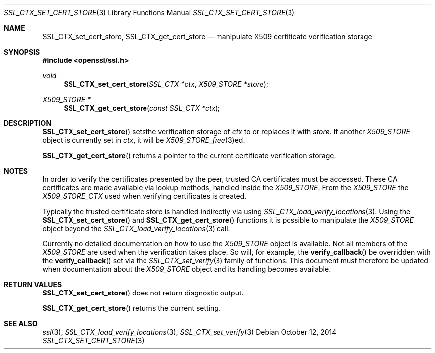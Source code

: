.Dd $Mdocdate: October 12 2014 $
.Dt SSL_CTX_SET_CERT_STORE 3
.Os
.Sh NAME
.Nm SSL_CTX_set_cert_store ,
.Nm SSL_CTX_get_cert_store
.Nd manipulate X509 certificate verification storage
.Sh SYNOPSIS
.In openssl/ssl.h
.Ft void
.Fn SSL_CTX_set_cert_store "SSL_CTX *ctx" "X509_STORE *store"
.Ft X509_STORE *
.Fn SSL_CTX_get_cert_store "const SSL_CTX *ctx"
.Sh DESCRIPTION
.Fn SSL_CTX_set_cert_store
setsthe verification storage of
.Fa ctx
to or replaces it with
.Fa store .
If another
.Vt X509_STORE
object is currently set in
.Fa ctx ,
it will be
.Xr X509_STORE_free 3 Ns ed.
.Pp
.Fn SSL_CTX_get_cert_store
returns a pointer to the current certificate verification storage.
.Sh NOTES
In order to verify the certificates presented by the peer, trusted CA
certificates must be accessed.
These CA certificates are made available via lookup methods, handled inside the
.Vt X509_STORE .
From the
.Vt X509_STORE
the
.Vt X509_STORE_CTX
used when verifying certificates is created.
.Pp
Typically the trusted certificate store is handled indirectly via using
.Xr SSL_CTX_load_verify_locations 3 .
Using the
.Fn SSL_CTX_set_cert_store
and
.Fn SSL_CTX_get_cert_store
functions it is possible to manipulate the
.Vt X509_STORE
object beyond the
.Xr SSL_CTX_load_verify_locations 3
call.
.Pp
Currently no detailed documentation on how to use the
.Vt X509_STORE
object is available.
Not all members of the
.Vt X509_STORE
are used when the verification takes place.
So will, for example, the
.Fn verify_callback
be overridden with the
.Fn verify_callback
set via the
.Xr SSL_CTX_set_verify 3
family of functions.
This document must therefore be updated when documentation about the
.Vt X509_STORE
object and its handling becomes available.
.Sh RETURN VALUES
.Fn SSL_CTX_set_cert_store
does not return diagnostic output.
.Pp
.Fn SSL_CTX_get_cert_store
returns the current setting.
.Sh SEE ALSO
.Xr ssl 3 ,
.Xr SSL_CTX_load_verify_locations 3 ,
.Xr SSL_CTX_set_verify 3
